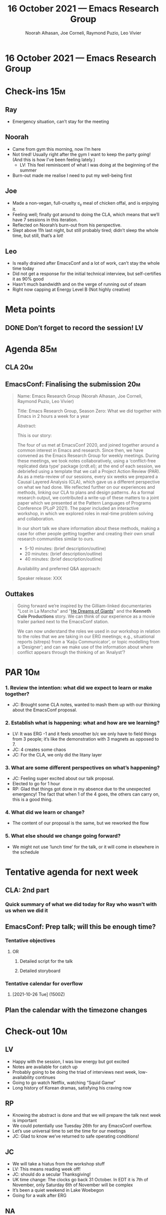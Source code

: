 :PROPERTIES:
:ID:       3b440bf3-b8bc-4a91-913d-c63bee2e71ad
:END:
#+TITLE: 16 October 2021 — Emacs Research Group
#+Author: Noorah Alhasan, Joe Corneli, Raymond Puzio, Leo Vivier
#+roam_tag: HI
#+FIRN_UNDER: erg
# Uncomment these lines and adjust the date to match
#+FIRN_LAYOUT: erg-update
#+DATE_CREATED: <2021-10-16 Sat>

* 16 October 2021 — Emacs Research Group

* Check-ins                                                             :15m:
** Ray
- Emergency situation, can’t stay for the meeting
** Noorah
- Came from gym this morning, now I’m here
- Not tired! Usually right after the gym I want to keep the party going! (And this is how I’ve been feeling lately.)
  - LV: This feel reminiscent of what I was doing at the beginning of the summer
- Burn-out made me realise I need to put my well-being first
** Joe
- Made a non-vegan, full-cruelty ಠ_ಠ meal of chicken offal, and is enjoying it.
- Feeling well; finally got around to doing the CLA, which means that we’ll have 7 sessions in this iteration.
- Reflected on Noorah’s burn-out from his perspective.
- Slept above 11h last night, but still probably tired; didn’t sleep the whole time, but still, that’s a lot!
** Leo
- Is really drained after EmacsConf and a lot of work, can’t stay the whole time today
- Did not get a response for the initial technical interview, but self-certifies it as 90% good
- Hasn’t much bandwidth and on the verge of  running out of steam
- Right now capping at Energy Level B (Not highly creative)

* Meta points
** DONE Don’t forget to record the session!                             :LV:
CLOSED: [2021-10-16 Sat 18:37]

* Agenda                                                                :85m:

** CLA                                                                 :20m:
** EmacsConf: Finalising the submission                                :20m:
#+begin_quote
Name: Emacs Research Group (Noorah Alhasan, Joe Corneli, Raymond Puzio, Leo Vivier)

Title: Emacs Research Group, Season Zero: What we did together with Emacs in 2 hours a week for a year

Abstract:

This is our story:

The four of us met at EmacsConf 2020, and joined together around a common
interest in Emacs and research.  Since then, we have convened as the Emacs
Research Group for weekly meetings.  During these meetings, we took notes
collaboratively, using a ‘conflict-free replicated data type’ package
(crdt.el); at the end of each session, we debriefed using a template that we
call a Project Action Review (PAR).  As as a meta-review of our sessions,
every six weeks we prepared a Causal Layered Analysis (CLA), which gave us
a different perspective on what we had done.  We reflected further on our
experiences and methods, linking our CLA to plans and design patterns.  As
a formal research output, we contributed a write-up of these matters to
a joint paper which we presented at the Pattern Languages of Programs
Conference (PLoP 2021).  The paper included an interactive workshop, in which
we explored roles in real-time problem solving and collaboration.

In our short talk we share information about these methods, making a
case for other people getting together and creating their own small
research communities similar to ours.

- 5-10 minutes: (brief description/outline)
- 20 minutes: (brief description/outline)
- 40 minutes: (brief description/outline)

Availability and preferred Q&A approach:

Speaker release: XXX
#+end_quote

** Outtakes

#+begin_quote
Going forward we’re inspired by the Gilliam-linked documentaries "Lost
in La Mancha" and "[[https://en.wikipedia.org/wiki/The_Man_Who_Killed_Don_Quixote#He_Dreams_of_Giants][He Dreams of Giants]]" and the *Kenneth Cole
Productions* story.  We can think of our experience as a movie trailer
parked next to the EmacsConf station.

We can now understand the roles we used in our workshop in relation to
the roles that we are taking in our ERG meetings; e.g., situational
reports (sitreps) from a ‘Kaiju Communicator’, or topic modelling from
a ‘Designer’; and can we make use of the information about where
conflict appears through the thinking of an ‘Analyst’?
#+end_quote

* PAR                                                                   :10m:
*** 1. Review the intention: what did we expect to learn or make together?
- JC: Brought some CLA notes, wanted to mash them up with our thinking about the EmacsConf proposal.
*** 2. Establish what is happening: what and how are we learning?
- LV: It was ERG -1 and it feels smoother b/c we only have to field things from 3 people; it’s like the demonstration with 3 magnets as opposed to 7.
- JC: 4 creates some chaos
- JC: For the CLA, we only did the litany layer
*** 3. What are some different perspectives on what’s happening?
- JC: Feeling super excited about our talk proposal.
- Elected to go for 1 hour
- RP: Glad that things got done in my absence due to the unexpected emergency!  The fact that when 1 of the 4 goes, the others can carry on, this is a good thing.
*** 4. What did we learn or change?
- The content of our proposal is the same, but we reworked the flow
*** 5. What else should we change going forward?
- We might not use ‘lunch time’ for the talk, or it will come in elsewhere in the schedule

* Tentative agenda for next week
** CLA: 2nd part
*** Quick summary of what we did today for Ray who wasn’t with us when we did it
** EmacsConf: Prep talk; will this be enough time?
*** Tentative objectives
**** OR
***** Detailed script for the talk
***** Detailed storyboard
*** Tentative calendar for overflow
**** [2021-10-26 Tue] (1500Z)
** Plan the calendar with the timezone changes

* Check-out                                                             :10m:
** LV
- Happy with the session, I was low energy but got excited
- Notes are available for catch up 
- Probably going to be doing the triad of interviews next week, low-availability continues
- Going to go watch Netflix, watching “Squid Game”
- Long history of Korean dramas, satisfying his craving now
** RP
- Knowing the abstract is done and that we will prepare the talk next week is important
- We could potentially use Tuesday 26th for any EmacsConf overflow.
- Let’s use universal time to set the time for our meetings
- JC: Glad to know we’ve returned to safe operating conditions!
** JC
- We will take a hiatus from the workshop stuff
- LV: This means reading week off!
- JC: should do a secular Thanksgiving!
- UK time change: The clocks go back 31 October.  In EDT it is 7th of November, only Saturday 6th of November will be complex
- It’s been a quiet weekend in Lake Woebegon
- Going for a walk after ERG
** NA
- Going good, I enjoyed the session, learned some stuff about myself!
- I have a breakfast bagel sandwich waiting for me 
- RP: I wish you a good week!
